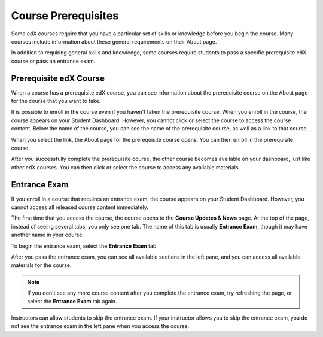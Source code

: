 .. _SFD Prerequisites:

######################
Course Prerequisites
######################

Some edX courses require that you have a particular set of skills or knowledge
before you begin the course. Many courses include information about these
general requirements on their About page.

In addition to requiring general skills and knowledge, some courses require
students to pass a specific prerequisite edX course or pass an entrance exam.

.. _Prerequisite edX Course:

**************************
Prerequisite edX Course
**************************

When a course has a prerequisite edX course, you can see information about the
prerequisite course on the About page for the course that you want to take.

.. image:: /Images/PrereqAboutPage.png
  :width: 500
  :alt: A course About page with prerequisite course information circled

It is possible to enroll in the course even if you haven't taken the
prerequisite course. When you enroll in the course, the course appears on your
Student Dashboard. However, you cannot click or select the course to access the
course content. Below the name of the course, you can see the name of the
prerequisite course, as well as a link to that course.

.. image:: /Images/Prereq_StudentDashboard.png
  :width: 500
  :alt: The Student Dashboard with an available course and a course that is
      unavailable because it has a prerequisite

When you select the link, the About page for the prerequisite course opens.
You can then enroll in the prerequisite course.

After you successfully complete the prerequisite course, the other course
becomes available on your dashboard, just like other edX courses. You can then
click or select the course to access any available materials.

.. _Entrance Exam:

**************************
Entrance Exam
**************************

If you enroll in a course that requires an entrance exam, the course appears on
your Student Dashboard. However, you cannot access all released course content
immediately.

The first time that you access the course, the course opens to the **Course
Updates & News** page. At the top of the page, instead of seeing several tabs,
you only see one tab. The name of this tab is usually **Entrance Exam**, though
it may have another name in your course.

.. image:: /Images/EntEx_LandingPage.png
  :width: 500
  :alt: The Course Updates & News page with the Entrance Exam tab circled on the
      left

To begin the entrance exam, select the **Entrance Exam** tab.

After you pass the entrance exam, you can see all available sections in the
left pane, and you can access all available materials for the course.

.. image:: /Images/EntEx_CourseAccordionAfterPass.png
  :width: 500
  :alt: The student view after the student has passed the entrance exam, with
      all available course sections listed in the left pane

.. note:: If you don't see any more course content after you complete the entrance 
 exam, try refreshing the page, or select the **Entrance Exam** tab again.

Instructors can allow students to skip the entrance exam. If your instructor
allows you to skip the entrance exam, you do not see the entrance exam in the
left pane when you access the course.
